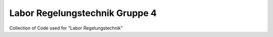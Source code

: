 ===============================
Labor Regelungstechnik Gruppe 4
===============================

Collection of Code used for "Labor Regelungstechnik"